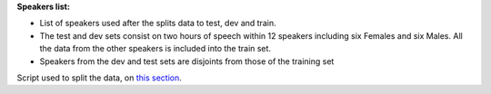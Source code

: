 **Speakers list:**

- List of speakers used after the splits data to test, dev and train.
- The test and dev sets consist on two hours of speech within 12 speakers including six Females and six Males. All the data from the other speakers is included into the train set.
- Speakers from the dev and test sets are disjoints from those of the training set
Script used to split the data, on `this section <https://github.com/bootphon/ABX-accent/tree/main/abx-accent/scripts/prepare/splits>`_.
